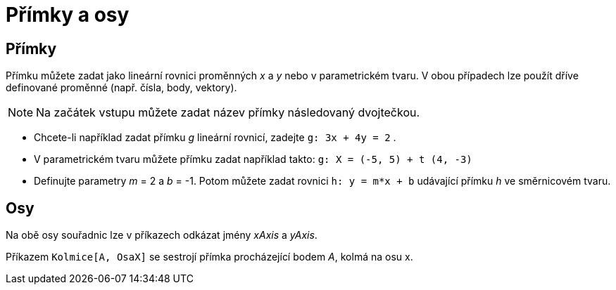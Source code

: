 = Přímky a osy
:page-en: Lines_and_Axes
ifdef::env-github[:imagesdir: /cs/modules/ROOT/assets/images]

== Přímky

Přímku můžete zadat jako lineární rovnici proměnných _x_ a _y_ nebo v parametrickém tvaru. V obou případech lze použít
dříve definované proměnné (např. čísla, body, vektory).

[NOTE]
====

Na začátek vstupu můžete zadat název přímky následovaný dvojtečkou.

====

[EXAMPLE]
====

* Chcete-li například zadat přímku _g_ lineární rovnicí, zadejte `++g: 3x + 4y = 2++` .
* V parametrickém tvaru můžete přímku zadat například takto: `++g: X = (-5, 5) + t (4, -3)++`
* Definujte parametry _m_ = 2 a _b_ = -1. Potom můžete zadat rovnici `++h: y = m*x + b++` udávající přímku _h_ ve
směrnicovém tvaru.

====

== Osy

Na obě osy souřadnic lze v příkazech odkázat jmény _xAxis_ a _yAxis_.

[EXAMPLE]
====

Příkazem `++Kolmice[A, OsaX]++` se sestrojí přímka procházející bodem _A_, kolmá na osu x.

====
